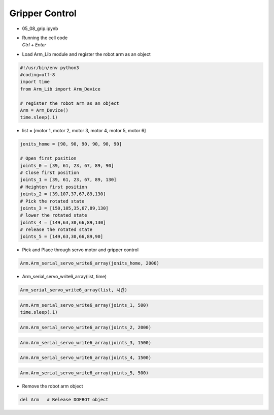 ===============
Gripper Control
===============


-   05_08_grip.ipynb
-   | Running the cell code
    | `Ctrl + Enter`

.. thumbnail:: /_images/having_fun/gripper1.png

-   Load Arm_Lib module and register the robot arm as an object

.. code-block:: python

    #!/usr/bin/env python3
    #coding=utf-8
    import time
    from Arm_Lib import Arm_Device

    # register the robot arm as an object
    Arm = Arm_Device()
    time.sleep(.1)

-   list = [motor 1, motor 2, motor 3, motor 4, motor 5, motor 6]

.. code-block:: python

    jonits_home = [90, 90, 90, 90, 90, 90]

    # Open first position
    joints_0 = [39, 61, 23, 67, 89, 90]
    # Close first position
    joints_1 = [39, 61, 23, 67, 89, 130]
    # Heighten first position
    joints_2 = [39,107,37,67,89,130]
    # Pick the rotated state
    joints_3 = [150,105,35,67,89,130]
    # lower the rotated state
    joints_4 = [149,63,30,66,89,130]
    # release the rotated state
    joints_5 = [149,63,30,66,89,90]

-   Pick and Place through servo motor and gripper control

.. code-block:: python

    Arm.Arm_serial_servo_write6_array(jonits_home, 2000)

-   Arm_serial_servo_write6_array(list, time)

.. code-block:: python

    Arm_serial_servo_write6_array(list, 시간)

.. code-block:: python

    Arm.Arm_serial_servo_write6_array(joints_1, 500)
    time.sleep(.1)

.. code-block:: python

    Arm.Arm_serial_servo_write6_array(joints_2, 2000)

.. code-block:: python

    Arm.Arm_serial_servo_write6_array(joints_3, 1500)

.. code-block:: python

    Arm.Arm_serial_servo_write6_array(joints_4, 1500)

.. code-block:: python

    Arm.Arm_serial_servo_write6_array(joints_5, 500)


-   Remove the robot arm object 

.. code-block:: python

    del Arm   # Release DOFBOT object
